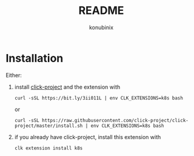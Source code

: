 #+title: README
#+author: konubinix
#+email: konubinixweb@gmail.com
#+language: en
* Installation

Either:

  1. install [[https://github.com/Konubinix/click-project][click-project]] and the extension with

     #+BEGIN_SRC shell
curl -sSL https://bit.ly/3ii011L | env CLK_EXTENSIONS=k8s bash
     #+END_SRC

     or

     #+BEGIN_SRC shell   
curl -sSL https://raw.githubusercontent.com/click-project/click-project/master/install.sh | env CLK_EXTENSIONS=k8s bash
     #+END_SRC

  2. if you already have click-project, install this extension with
     #+BEGIN_SRC shell   
clk extension install k8s
     #+END_SRC
